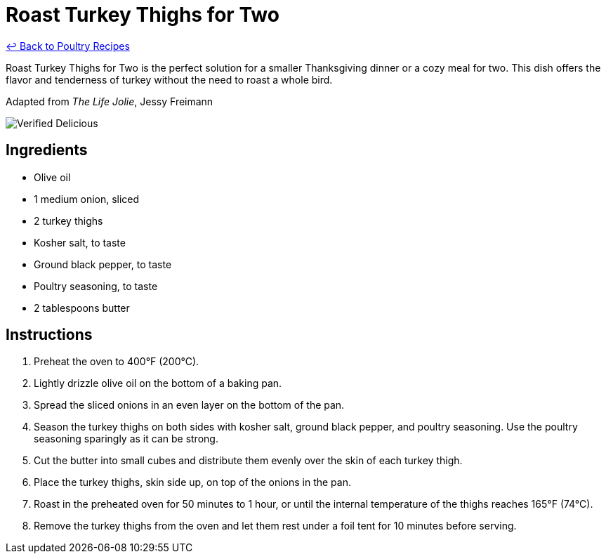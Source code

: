 = Roast Turkey Thighs for Two

link:./README.md[&larrhk; Back to Poultry Recipes]

Roast Turkey Thighs for Two is the perfect solution for a smaller Thanksgiving dinner or a cozy meal for two. This dish offers the flavor and tenderness of turkey without the need to roast a whole bird.

Adapted from _The Life Jolie_, Jessy Freimann

image::https://badgen.net/badge/verified/delicious/228B22[Verified Delicious]

== Ingredients
* Olive oil
* 1 medium onion, sliced
* 2 turkey thighs
* Kosher salt, to taste
* Ground black pepper, to taste
* Poultry seasoning, to taste
* 2 tablespoons butter

== Instructions
. Preheat the oven to 400°F (200°C).
. Lightly drizzle olive oil on the bottom of a baking pan.
. Spread the sliced onions in an even layer on the bottom of the pan.
. Season the turkey thighs on both sides with kosher salt, ground black pepper, and poultry seasoning. Use the poultry seasoning sparingly as it can be strong.
. Cut the butter into small cubes and distribute them evenly over the skin of each turkey thigh.
. Place the turkey thighs, skin side up, on top of the onions in the pan.
. Roast in the preheated oven for 50 minutes to 1 hour, or until the internal temperature of the thighs reaches 165°F (74°C).
. Remove the turkey thighs from the oven and let them rest under a foil tent for 10 minutes before serving.
